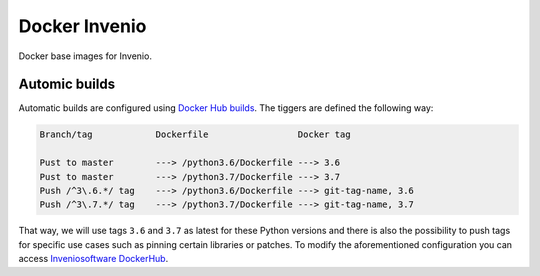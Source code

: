 ..
    This file is part of Invenio.
    Copyright (C) 2015-2018 CERN.

    Invenio is free software; you can redistribute it and/or modify it
    under the terms of the MIT License; see LICENSE file for more details.

===============
 Docker Invenio
===============

.. image:: https://img.shields.io/docker/automated/inveniosoftware/centos7-python.svg
        :target: https://hub.docker.com/r/inveniosoftware/centos7-python/
.. image:: https://img.shields.io/docker/build/inveniosoftware/centos7-python.svg
        :target: https://hub.docker.com/r/inveniosoftware/centos7-python/builds/

Docker base images for Invenio.

Automic builds
~~~~~~~~~~~~~~

Automatic builds are configured using
`Docker Hub builds <https://docs.docker.com/docker-hub/builds/>`_. The tiggers
are defined the following way:

.. code-block::

   Branch/tag            Dockerfile                 Docker tag

   Pust to master        ---> /python3.6/Dockerfile ---> 3.6
   Pust to master        ---> /python3.7/Dockerfile ---> 3.7
   Push /^3\.6.*/ tag    ---> /python3.6/Dockerfile ---> git-tag-name, 3.6
   Push /^3\.7.*/ tag    ---> /python3.7/Dockerfile ---> git-tag-name, 3.7

That way, we will use tags ``3.6`` and ``3.7`` as latest for these Python
versions and there is also the possibility to push tags for specific use
cases such as pinning certain libraries or patches. To modify the
aforementioned configuration you can access
`Inveniosoftware DockerHub <https://hub.docker.com/r/inveniosoftware/centos7-python/~/settings/automated-builds/>`_.
